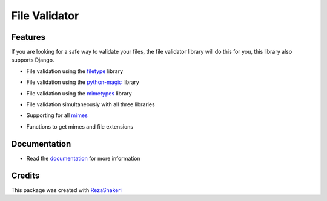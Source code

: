 ==============
File Validator
==============


.. image:: https://img.shields.io/pypi/v/file_validator.svg
        :target: https://pypi.python.org/pypi/file_validator

.. image:: https://readthedocs.org/projects/file-validator/badge/?version=latest
        :target: https://file-validator.readthedocs.io/en/latest/?version=latest
        :alt: Documentation Status
.. image:: https://img.shields.io/badge/Made%20with-Python-1f425f.svg
        :target: https://python.org
        :alt: made with python
.. image:: https://badgen.net/pypi/license/pip/
        :target: https://badgen.net/pypi/license/pip/
.. image:: https://ci.appveyor.com/api/projects/status/v8e1kr94a0259uw6?svg=true
        :target: https://ci.appveyor.com/api/projects/status/v8e1kr94a0259uw6?svg=true
.. image:: https://codecov.io/gh/rzashakeri/file_validator/branch/master/graph/badge.svg?token=13ZVSJWH8M
.. image:: https://raw.githubusercontent.com/rzashakeri/file_validator/master/file_validator.png

Features
--------
If you are looking for a safe way to validate your files, the file validator library will do this for you, this library also supports Django.

* File validation using the `filetype`_ library
.. _filetype: https://github.com/h2non/filetype.py

* File validation using the `python-magic`_ library
.. _python-magic: https://github.com/ahupp/python-magic

* File validation using the `mimetypes`_ library
.. _mimetypes: https://docs.python.org/3/library/mimetypes.html

* File validation simultaneously with all three libraries
..

* Supporting for all `mimes`_
.. _mimes: https://www.iana.org/assignments/media-types/media-types.xhtml

* Functions to get mimes and file extensions

Documentation
-------

* Read the `documentation`_ for more information
.. _documentation: https://file-validator.readthedocs.io

Credits
-------

This package was created with RezaShakeri_

.. _RezaShakeri: https://github.com/rzashakeri

